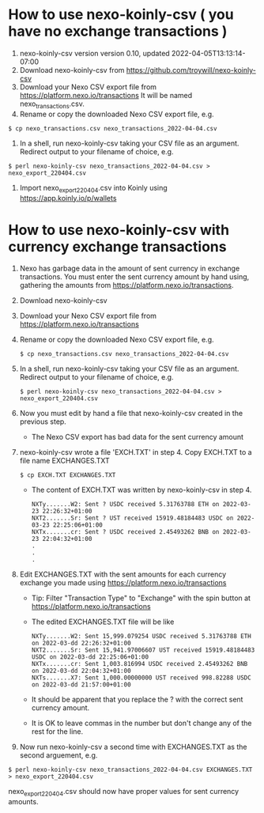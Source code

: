 * How to use nexo-koinly-csv ( you have no exchange transactions ) 
  0. nexo-koinly-csv version version 0.10, updated 2022-04-05T13:13:14-07:00
  1. Download nexo-koinly-csv from https://github.com/troywill/nexo-koinly-csv
  2. Download your Nexo CSV export file from https://platform.nexo.io/transactions
     It will be named nexo_transactions.csv.
  3. Rename or copy the downloaded Nexo CSV export file, e.g.
  #+begin_src shell
    $ cp nexo_transactions.csv nexo_transactions_2022-04-04.csv
  #+end_src
  4. In a shell, run nexo-koinly-csv taking your CSV file as an argument. Redirect output to your filename of choice, e.g.
  #+begin_src shell
    $ perl nexo-koinly-csv nexo_transactions_2022-04-04.csv > nexo_export_220404.csv
  #+end_src
  5. Import nexo_export_220404.csv into Koinly using https://app.koinly.io/p/wallets 
     
* How to use nexo-koinly-csv with currency exchange transactions

  0. Nexo has garbage data in the amount of sent currency in exchange transactions. You must enter the sent currency amount by hand using, gathering the amounts from https://platform.nexo.io/transactions.
  1. Download nexo-koinly-csv
  2. Download your Nexo CSV export file from https://platform.nexo.io/transactions
  3. Rename or copy the downloaded Nexo CSV export file, e.g.
     #+begin_src shell
       $ cp nexo_transactions.csv nexo_transactions_2022-04-04.csv
     #+end_src
  4. In a shell, run nexo-koinly-csv taking your CSV file as an argument. Redirect output to your filename of choice, e.g.
     #+begin_src shell
       $ perl nexo-koinly-csv nexo_transactions_2022-04-04.csv > nexo_export_220404.csv
     #+end_src
  5. Now you must edit by hand a file that nexo-koinly-csv created in the previous step.
     + The Nexo CSV export has bad data for the sent currency amount
  6. nexo-koinly-csv wrote a file 'EXCH.TXT' in step 4. Copy EXCH.TXT to a file name EXCHANGES.TXT
     #+begin_src shell
       $ cp EXCH.TXT EXCHANGES.TXT
     #+end_src
     + The content of EXCH.TXT was written by nexo-koinly-csv in step 4.
       #+begin_src shell
	 NXTy.......W2: Sent ? USDC received 5.31763788 ETH on 2022-03-23 22:26:32+01:00
	 NXT2.......Sr: Sent ? UST received 15919.48184483 USDC on 2022-03-23 22:25:06+01:00
	 NXTx.......cr: Sent ? USDC received 2.45493262 BNB on 2022-03-23 22:04:32+01:00
	 .
	 .
	 .
       #+end_src
  7. Edit EXCHANGES.TXT with the sent amounts for each currency exchange you made using https://platform.nexo.io/transactions
     + Tip: Filter "Transaction Type" to "Exchange" with the spin button at https://platform.nexo.io/transactions
     + The edited EXCHANGES.TXT file will be like
       #+begin_src shell
	 NXTy.......W2: Sent 15,999.079254 USDC received 5.31763788 ETH on 2022-03-dd 22:26:32+01:00
	 NXT2.......Sr: Sent 15,941.97006607 UST received 15919.48184483 USDC on 2022-03-dd 22:25:06+01:00
	 NXTx.......cr: Sent 1,003.816994 USDC received 2.45493262 BNB on 2022-03-dd 22:04:32+01:00
	 NXTs.......X7: Sent 1,000.00000000 UST received 998.82288 USDC on 2022-03-dd 21:57:00+01:00
       #+end_src
     + It should be apparent that you replace the ? with the correct sent currency amount.
     + It is OK to leave commas in the number but don't change any of the rest for the line.
  8. Now run nexo-koinly-csv a second time with EXCHANGES.TXT as the second arguement, e.g.
  #+begin_src shell
    $ perl nexo-koinly-csv nexo_transactions_2022-04-04.csv EXCHANGES.TXT > nexo_export_220404.csv
  #+end_src
  nexo_export_220404.csv should now have proper values for sent currency amounts.
